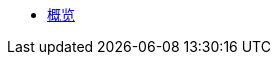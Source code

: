 * xref:index.adoc[概览]

//* link:#overview[Overview]
//* link:#getting-started[Getting Started]
//** link:#getting-started-using-cli[CLI 特性介绍]
//** link:#choose-learning-path[Choosing the Learning Path]
//* link:#react-client[React Client]
//** link:#getting-started-with-react-client[Creating a Starter Client]
//** link:#react-client-further-learning[然后怎么办？]
//** link:#react-client-technologies[技术概览]
//** link:#supported-browsers[支持的浏览器]
//** link:#creating-react-components[创建 React 组件]
//** link:#observable-state-with-mobx[MobX 处理 Observable State]
//** link:#routing-and-menu[路由和目录]
//** link:#forms[表单]
//** link:#i18n[国际化]
//** link:#customizing-theme[自定义主题]
//** link:#backend-model[后端模型]
//** link:#synchronizing-project-model[{antDesign_base}]
//** link:#security[安全]
//** link:#building-the-client[Building the Client]
//** link:#react-client-configuration[配置]
//* link:#react-native-client[React Native Client]
//** link:#react-native-client-getting-started[开始使用 React Native Client]
//** link:#technologies-1[Technologies]
//** link:#react-native-further-learning[然后怎么办？]
//* link:#polymer-based-client-deprecated[Polymer-based Client (Deprecated)]
//* link:#cuba-react-core[CUBA React Core Components]
//** link:#cubaappprovider[CubaAppProvider]
//** link:#mainstore[MainStore]
//** link:#datacollectionstore[DataCollectionStore]
//** link:#ClientSideDataCollectionStore[ClientSideDataCollectionStore]
//** link:#datainstancestore[DataInstanceStore]
//** link:#api-reference[API Reference]
//* link:#cuba-react-ui[CUBA React UI Components]
//** link:#entityproperty[EntityProperty]
//** link:#formfield[FormField]
//** link:#entityeditor[EntityEditor]
//** link:#nestedentityfield[NestedEntityField]
//** link:#nestedentitiestablefield[NestedEntitiesTableField]
//** link:#fileupload[FileUpload]
//** link:#imagepreview[ImagePreview]
//** link:#datatable[DataTable]
//** link:#api-reference-1[API Reference]
//* link:#typescript-sdk[TypeScript SDK]
//** link:#entities[Entities]
//** link:#enums[Enums]
//* link:#generator-reference[Frontend Generator 参考]
//** link:#commands-description[Commands Description]
//* link:#rest-api[REST API]
//
//* _Libraries API Reference_
//** link:api-reference/cuba-rest-js/index.html[CUBA REST JS^]
//** link:api-reference/cuba-react-core/index.html[CUBA React Core^]
//** link:api-reference/cuba-react-ui/index.html[CUBA React UI^]